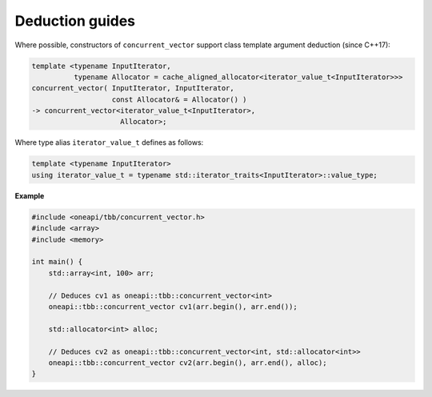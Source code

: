 .. SPDX-FileCopyrightText: 2019-2020 Intel Corporation
..
.. SPDX-License-Identifier: CC-BY-4.0

================
Deduction guides
================

Where possible, constructors of ``concurrent_vector`` support
class template argument deduction (since C++17):

.. code:: cpp

    template <typename InputIterator,
              typename Allocator = cache_aligned_allocator<iterator_value_t<InputIterator>>>
    concurrent_vector( InputIterator, InputIterator,
                       const Allocator& = Allocator() )
    -> concurrent_vector<iterator_value_t<InputIterator>,
                         Allocator>;

Where type alias ``iterator_value_t`` defines as follows:

.. code:: cpp

    template <typename InputIterator>
    using iterator_value_t = typename std::iterator_traits<InputIterator>::value_type;

**Example**

.. code:: cpp

    #include <oneapi/tbb/concurrent_vector.h>
    #include <array>
    #include <memory>

    int main() {
        std::array<int, 100> arr;

        // Deduces cv1 as oneapi::tbb::concurrent_vector<int>
        oneapi::tbb::concurrent_vector cv1(arr.begin(), arr.end());

        std::allocator<int> alloc;

        // Deduces cv2 as oneapi::tbb::concurrent_vector<int, std::allocator<int>>
        oneapi::tbb::concurrent_vector cv2(arr.begin(), arr.end(), alloc);
    }
